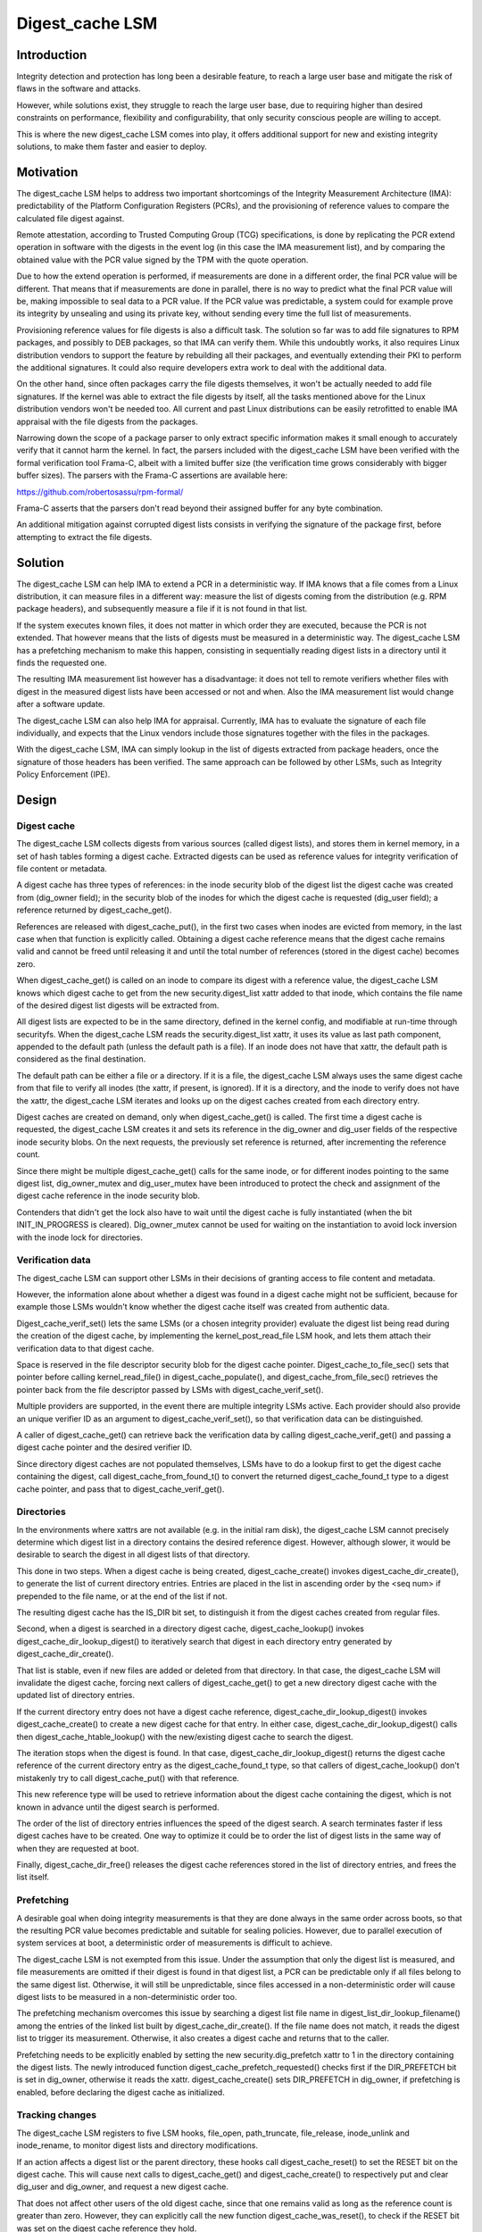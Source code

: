 .. SPDX-License-Identifier: GPL-2.0

================
Digest_cache LSM
================

Introduction
============

Integrity detection and protection has long been a desirable feature, to
reach a large user base and mitigate the risk of flaws in the software and
attacks.

However, while solutions exist, they struggle to reach the large user base,
due to requiring higher than desired constraints on performance,
flexibility and configurability, that only security conscious people are
willing to accept.

This is where the new digest_cache LSM comes into play, it offers
additional support for new and existing integrity solutions, to make them
faster and easier to deploy.


Motivation
==========

The digest_cache LSM helps to address two important shortcomings of the
Integrity Measurement Architecture (IMA): predictability of the Platform
Configuration Registers (PCRs), and the provisioning of reference values to
compare the calculated file digest against.

Remote attestation, according to Trusted Computing Group (TCG)
specifications, is done by replicating the PCR extend operation in
software with the digests in the event log (in this case the IMA
measurement list), and by comparing the obtained value with the PCR value
signed by the TPM with the quote operation.

Due to how the extend operation is performed, if measurements are done in
a different order, the final PCR value will be different. That means that
if measurements are done in parallel, there is no way to predict what the
final PCR value will be, making impossible to seal data to a PCR value. If
the PCR value was predictable, a system could for example prove its
integrity by unsealing and using its private key, without sending every
time the full list of measurements.

Provisioning reference values for file digests is also a difficult task.
The solution so far was to add file signatures to RPM packages, and
possibly to DEB packages, so that IMA can verify them. While this undoubtly
works, it also requires Linux distribution vendors to support the feature
by rebuilding all their packages, and eventually extending their PKI to
perform the additional signatures. It could also require developers extra
work to deal with the additional data.

On the other hand, since often packages carry the file digests themselves,
it won't be actually needed to add file signatures. If the kernel was able
to extract the file digests by itself, all the tasks mentioned above for
the Linux distribution vendors won't be needed too. All current and past
Linux distributions can be easily retrofitted to enable IMA appraisal with
the file digests from the packages.

Narrowing down the scope of a package parser to only extract specific
information makes it small enough to accurately verify that it cannot harm
the kernel. In fact, the parsers included with the digest_cache LSM have
been verified with the formal verification tool Frama-C, albeit with a
limited buffer size (the verification time grows considerably with bigger
buffer sizes). The parsers with the Frama-C assertions are available here:

https://github.com/robertosassu/rpm-formal/

Frama-C asserts that the parsers don't read beyond their assigned buffer
for any byte combination.

An additional mitigation against corrupted digest lists consists in
verifying the signature of the package first, before attempting to extract
the file digests.


Solution
========

The digest_cache LSM can help IMA to extend a PCR in a deterministic way.
If IMA knows that a file comes from a Linux distribution, it can measure
files in a different way: measure the list of digests coming from the
distribution (e.g. RPM package headers), and subsequently measure a file if
it is not found in that list.

If the system executes known files, it does not matter in which order they
are executed, because the PCR is not extended. That however means that the
lists of digests must be measured in a deterministic way. The digest_cache
LSM has a prefetching mechanism to make this happen, consisting in
sequentially reading digest lists in a directory until it finds the
requested one.

The resulting IMA measurement list however has a disadvantage: it does not
tell to remote verifiers whether files with digest in the measured digest
lists have been accessed or not and when. Also the IMA measurement list
would change after a software update.

The digest_cache LSM can also help IMA for appraisal. Currently, IMA has
to evaluate the signature of each file individually, and expects that the
Linux vendors include those signatures together with the files in the
packages.

With the digest_cache LSM, IMA can simply lookup in the list of digests
extracted from package headers, once the signature of those headers has
been verified. The same approach can be followed by other LSMs, such as
Integrity Policy Enforcement (IPE).


Design
======

Digest cache
------------

The digest_cache LSM collects digests from various sources (called digest
lists), and stores them in kernel memory, in a set of hash tables forming a
digest cache. Extracted digests can be used as reference values for
integrity verification of file content or metadata.

A digest cache has three types of references: in the inode security blob of
the digest list the digest cache was created from (dig_owner field); in the
security blob of the inodes for which the digest cache is requested
(dig_user field); a reference returned by digest_cache_get().

References are released with digest_cache_put(), in the first two cases
when inodes are evicted from memory, in the last case when that function is
explicitly called. Obtaining a digest cache reference means that the digest
cache remains valid and cannot be freed until releasing it and until the
total number of references (stored in the digest cache) becomes zero.

When digest_cache_get() is called on an inode to compare its digest with
a reference value, the digest_cache LSM knows which digest cache to get
from the new security.digest_list xattr added to that inode, which contains
the file name of the desired digest list digests will be extracted from.

All digest lists are expected to be in the same directory, defined in the
kernel config, and modifiable at run-time through securityfs. When the
digest_cache LSM reads the security.digest_list xattr, it uses its value as
last path component, appended to the default path (unless the default path
is a file). If an inode does not have that xattr, the default path is
considered as the final destination.

The default path can be either a file or a directory. If it is a file, the
digest_cache LSM always uses the same digest cache from that file to verify
all inodes (the xattr, if present, is ignored). If it is a directory, and
the inode to verify does not have the xattr, the digest_cache LSM iterates
and looks up on the digest caches created from each directory entry.

Digest caches are created on demand, only when digest_cache_get() is
called. The first time a digest cache is requested, the digest_cache LSM
creates it and sets its reference in the dig_owner and dig_user fields of
the respective inode security blobs. On the next requests, the previously
set reference is returned, after incrementing the reference count.

Since there might be multiple digest_cache_get() calls for the same inode,
or for different inodes pointing to the same digest list, dig_owner_mutex
and dig_user_mutex have been introduced to protect the check and assignment
of the digest cache reference in the inode security blob.

Contenders that didn't get the lock also have to wait until the digest
cache is fully instantiated (when the bit INIT_IN_PROGRESS is cleared).
Dig_owner_mutex cannot be used for waiting on the instantiation to avoid
lock inversion with the inode lock for directories.


Verification data
-----------------

The digest_cache LSM can support other LSMs in their decisions of granting
access to file content and metadata.

However, the information alone about whether a digest was found in a digest
cache might not be sufficient, because for example those LSMs wouldn't know
whether the digest cache itself was created from authentic data.

Digest_cache_verif_set() lets the same LSMs (or a chosen integrity
provider) evaluate the digest list being read during the creation of the
digest cache, by implementing the kernel_post_read_file LSM hook, and lets
them attach their verification data to that digest cache.

Space is reserved in the file descriptor security blob for the digest cache
pointer. Digest_cache_to_file_sec() sets that pointer before calling
kernel_read_file() in digest_cache_populate(), and
digest_cache_from_file_sec() retrieves the pointer back from the file
descriptor passed by LSMs with digest_cache_verif_set().

Multiple providers are supported, in the event there are multiple
integrity LSMs active. Each provider should also provide an unique verifier
ID as an argument to digest_cache_verif_set(), so that verification data
can be distinguished.

A caller of digest_cache_get() can retrieve back the verification data by
calling digest_cache_verif_get() and passing a digest cache pointer and the
desired verifier ID.

Since directory digest caches are not populated themselves, LSMs have to do
a lookup first to get the digest cache containing the digest, call
digest_cache_from_found_t() to convert the returned digest_cache_found_t
type to a digest cache pointer, and pass that to digest_cache_verif_get().


Directories
-----------

In the environments where xattrs are not available (e.g. in the initial ram
disk), the digest_cache LSM cannot precisely determine which digest list in
a directory contains the desired reference digest. However, although
slower, it would be desirable to search the digest in all digest lists of
that directory.

This done in two steps. When a digest cache is being created,
digest_cache_create() invokes digest_cache_dir_create(), to generate the
list of current directory entries. Entries are placed in the list in
ascending order by the <seq num> if prepended to the file name, or at the
end of the list if not.

The resulting digest cache has the IS_DIR bit set, to distinguish it from
the digest caches created from regular files.

Second, when a digest is searched in a directory digest cache,
digest_cache_lookup() invokes digest_cache_dir_lookup_digest() to
iteratively search that digest in each directory entry generated by
digest_cache_dir_create().

That list is stable, even if new files are added or deleted from that
directory. In that case, the digest_cache LSM will invalidate the digest
cache, forcing next callers of digest_cache_get() to get a new directory
digest cache with the updated list of directory entries.

If the current directory entry does not have a digest cache reference,
digest_cache_dir_lookup_digest() invokes digest_cache_create() to create a
new digest cache for that entry. In either case,
digest_cache_dir_lookup_digest() calls then digest_cache_htable_lookup()
with the new/existing digest cache to search the digest.

The iteration stops when the digest is found. In that case,
digest_cache_dir_lookup_digest() returns the digest cache reference of the
current directory entry as the digest_cache_found_t type, so that callers
of digest_cache_lookup() don't mistakenly try to call digest_cache_put()
with that reference.

This new reference type will be used to retrieve information about the
digest cache containing the digest, which is not known in advance until the
digest search is performed.

The order of the list of directory entries influences the speed of the
digest search. A search terminates faster if less digest caches have to be
created. One way to optimize it could be to order the list of digest lists
in the same way of when they are requested at boot.

Finally, digest_cache_dir_free() releases the digest cache references
stored in the list of directory entries, and frees the list itself.


Prefetching
-----------

A desirable goal when doing integrity measurements is that they are done
always in the same order across boots, so that the resulting PCR value
becomes predictable and suitable for sealing policies. However, due to
parallel execution of system services at boot, a deterministic order of
measurements is difficult to achieve.

The digest_cache LSM is not exempted from this issue. Under the assumption
that only the digest list is measured, and file measurements are omitted if
their digest is found in that digest list, a PCR can be predictable only if
all files belong to the same digest list. Otherwise, it will still be
unpredictable, since files accessed in a non-deterministic order will cause
digest lists to be measured in a non-deterministic order too.

The prefetching mechanism overcomes this issue by searching a digest list
file name in digest_list_dir_lookup_filename() among the entries of the
linked list built by digest_cache_dir_create(). If the file name does not
match, it reads the digest list to trigger its measurement. Otherwise, it
also creates a digest cache and returns that to the caller.

Prefetching needs to be explicitly enabled by setting the new
security.dig_prefetch xattr to 1 in the directory containing the digest
lists. The newly introduced function digest_cache_prefetch_requested()
checks first if the DIR_PREFETCH bit is set in dig_owner, otherwise it
reads the xattr. digest_cache_create() sets DIR_PREFETCH in dig_owner, if
prefetching is enabled, before declaring the digest cache as initialized.


Tracking changes
----------------

The digest_cache LSM registers to five LSM hooks, file_open, path_truncate,
file_release, inode_unlink and inode_rename, to monitor digest lists and
directory modifications.

If an action affects a digest list or the parent directory, these hooks
call digest_cache_reset() to set the RESET bit on the digest cache. This
will cause next calls to digest_cache_get() and digest_cache_create() to
respectively put and clear dig_user and dig_owner, and request a new
digest cache.

That does not affect other users of the old digest cache, since that one
remains valid as long as the reference count is greater than zero. However,
they can explicitly call the new function digest_cache_was_reset(), to
check if the RESET bit was set on the digest cache reference they hold.

Recreating a file digest cache means reading the digest list again and
extracting the digests. Recreating a directory digest cache, instead, does
not mean recreating the digest cache for directory entries, since those
digest caches are likely already stored in the inode security blob. It
would happen however for new files.

File digest cache reset is done on file_open, when a digest list is opened
for write, path_truncate, when a digest list is truncated (there is no
inode_truncate, file_truncate does not catch operations through the
truncate() system call), inode_unlink, when a digest list is removed, and
inode_rename when a digest list is renamed.

Directory digest cache reset is done on file_release, when a digest list is
written in the digest list directory, on inode_unlink, when a digest list
is deleted from that directory, and finally on inode_rename, when a digest
list is moved to/from that directory.

With the exception of file_release, which will always be executed (cannot
be denied), the other LSM hooks are not optimal, since the digest_cache LSM
does not know whether or not the operation will be allowed also by other
LSMs. If the operation is denied, the digest_cache LSM would do an
unnecessary reset.


Data structures and API
=======================

Data structures
---------------

These are the data structures defined and used internally by the
digest_cache LSM.

.. kernel-doc:: security/digest_cache/internal.h


Public API
----------

This API is meant to be used by users of the digest_cache LSM.

.. kernel-doc:: include/linux/digest_cache.h
		:identifiers: digest_cache_found_t
		              digest_cache_from_found_t

.. kernel-doc:: security/digest_cache/main.c
		:identifiers: digest_cache_get digest_cache_put

.. kernel-doc:: security/digest_cache/htable.c
		:identifiers: digest_cache_lookup

.. kernel-doc:: security/digest_cache/verif.c
		:identifiers: digest_cache_verif_set digest_cache_verif_get

.. kernel-doc:: security/digest_cache/reset.c
		:identifiers: digest_cache_was_reset


Parser API
----------

This API is meant to be used by digest list parsers.

.. kernel-doc:: security/digest_cache/htable.c
		:identifiers: digest_cache_htable_init
		              digest_cache_htable_add
			      digest_cache_htable_lookup


Digest List Formats
===================

tlv
---

The Type-Length-Value (TLV) format was chosen for its extensibility.
Additional fields can be added without breaking compatibility with old
versions of the parser.

The layout of a tlv digest list is the following::

 [header: DIGEST_LIST_FILE, num fields, total len]
 [field: DIGEST_LIST_ALGO, length, value]
 [field: DIGEST_LIST_ENTRY#1, length, value (below)]
  |- [header: DIGEST_LIST_ENTRY_DATA, num fields, total len]
  |- [DIGEST_LIST_ENTRY_DIGEST#1, length, file digest]
  |- [DIGEST_LIST_ENTRY_PATH#1, length, file path]
 [field: DIGEST_LIST_ENTRY#N, length, value (below)]
  |- [header: DIGEST_LIST_ENTRY_DATA, num fields, total len]
  |- [DIGEST_LIST_ENTRY_DIGEST#N, length, file digest]
  |- [DIGEST_LIST_ENTRY_PATH#N, length, file path]

DIGEST_LIST_ALGO is a field to specify the algorithm of the file digest.
DIGEST_LIST_ENTRY is a nested TLV structure with the following fields:
DIGEST_LIST_ENTRY_DIGEST contains the file digest; DIGEST_LIST_ENTRY_PATH
contains the file path.


rpm
---

The rpm digest list is basically a subset of the RPM package header.
Its format is::

 [RPM magic number]
 [RPMTAG_IMMUTABLE]

RPMTAG_IMMUTABLE is a section of the full RPM header containing the part
of the header that was signed, and whose signature is stored in the
RPMTAG_RSAHEADER section.


Appended Signature
------------------

Digest lists can have a module-style appended signature, that can be used
for appraisal with IMA. The signature type can be PKCS#7, as for kernel
modules, or a different type.


History
=======

The original name of this work was IMA Digest Lists, which was somehow
considered too invasive. The code was moved to a separate component named
DIGLIM (DIGest Lists Integrity Module), with the purpose of removing the
complexity away of IMA, and also adding the possibility of using it with
other kernel components (e.g. Integrity Policy Enforcement, or IPE).

The design changed significantly, so DIGLIM was renamed to digest_cache
LSM, as the name better reflects what the new component does.

Since it was originally proposed, in 2017, this work grew up a lot thanks
to various comments/suggestions. It became integrally part of the openEuler
distribution since end of 2020.

The most important difference between the old the current version is moving
from a centralized repository of file digests to a per-package repository.
This significantly reduces the memory pressure, since digest lists are
loaded into kernel memory only when they are actually needed. Also, file
digests are automatically unloaded from kernel memory at the same time
inodes are evicted from memory during reclamation.


Performance
===========

System specification
--------------------

The tests have been performed on a Fedora 38 virtual machine with 4 cores
(AMD EPYC-Rome, no hyperthreading), 4 GB of RAM, no TPM/TPM passthrough/
emulated. The QEMU process has been pinned to 4 real CPU cores and its
priority was set to -20.


Benchmark tool
--------------

The digest_cache LSM has been tested with an ad-hoc benchmark tool that
creates 20000 files with a random size up to 100 bytes and randomly adds
their digest to one of 303 digest lists. The number of digest lists has
been derived from the ratio (66) digests/packages (124174/1883) found in
the testing virtual machine (hence, 20000/66 = 303). IMA signatures have
been done with ECDSA NIST P-384.

The benchmark tool then creates a list of 20000 files to be accessed,
randomly chosen (there can be duplicates). This is necessary to make the
results reproducible across reboots (by always replaying the same
operations). The benchmark reads (sequentially and in parallel) the files
from the list 2 times, flushing the kernel caches before each read.

Each test has been performed 5 times, and the average value is taken.


Purpose of the benchmark
------------------------

The purpose of the benchmark is to show the performance difference of IMA
between the current behavior, and by using the digest_cache LSM.


IMA measurement policy: no cache
--------------------------------

.. code-block:: bash

 measure func=FILE_CHECK fowner=2001 pcr=12


IMA measurement policy: cache
-----------------------------

.. code-block:: bash

 measure func=DIGEST_LIST_CHECK pcr=12
 measure func=FILE_CHECK fowner=2001 digest_cache=content pcr=12


IMA Measurement Results
-----------------------

Sequential
~~~~~~~~~~

This test was performed reading files sequentially, and waiting for the
current read to terminate before beginning a new one.

::

                      +-------+------------------------+-----------+
                      | meas. | time no/p/vTPM (sec.)  | slab (KB) |
 +--------------------+-------+------------------------+-----------+
 | no cache           | 12313 | 33.65 / 102.51 / 47.13 |   84170   |
 +--------------------+-------+------------------------+-----------+
 | cache, no prefetch |   304 | 34.04 / 33.32 / 33.09  |   81159   |
 +--------------------+-------+------------------------+-----------+
 | cache, prefetch    |   304 | 34.02 / 33.31 / 33.15  |   81122   |
 +--------------------+-------+------------------------+-----------+

The table shows that 12313 measurements (boot_aggregate + files) have been
made without the digest cache, and 304 with the digest cache
(boot_aggregate + digest lists). Consequently, the memory occupation
without the cache is higher due to the higher number of measurements.

Not surprisingly, for the same reason, also the test time is significantly
higher without the digest cache when the physical or virtual TPM is used.

In terms of pure performance, first number in the third column, it can be
seen that there are not really performance differences between using or not
using the digest cache.

Prefetching does not add overhead, also because digest lists were ordered
according to their appearance in the IMA measurement list (which minimize
the digest lists to prefetch).


Parallel
~~~~~~~~

This test was performed reading files in parallel, not waiting for the
current read to terminate.

::

                      +-------+-----------------------+-----------+
                      | meas. | time no/p/vTPM (sec.) | slab (KB) |
 +--------------------+-------+-----------------------+-----------+
 | no cache           | 12313 | 14.08 / 79.09 / 22.70 |   85138   |
 +--------------------+-------+-----------------------+-----------+
 | cache, no prefetch |   304 | 14.44 / 15.11 / 14.96 |   85777   |
 +--------------------+-------+-----------------------+-----------+
 | cache, prefetch    |   304 | 14.30 / 15.41 / 14.40 |   83294   |
 +--------------------+-------+-----------------------+-----------+

Also in this case, the physical TPM causes the biggest delay especially
without digest cache, where a higher number of measurements need to be
extended in the TPM.

The digest_cache LSM does not introduce a noticeable overhead in all
scenarios.


IMA appraisal policy: no cache
------------------------------

.. code-block:: bash

 appraise func=FILE_CHECK fowner=2001


IMA appraisal policy: cache
---------------------------

.. code-block:: bash

 appraise func=DIGEST_LIST_CHECK
 appraise func=FILE_CHECK fowner=2001 digest_cache=content


IMA Appraisal Results
---------------------

Sequential
~~~~~~~~~~

This test was performed reading files sequentially, and waiting for the
current read to terminate before beginning a new one.

::

                              +-------------+-------------+-----------+
                              |    files    | time (sec.) | slab (KB) |
 +----------------------------+-------------+-------------+-----------+
 | appraise (ECDSA sig)       |    12312    |    96.74    |   78827   |
 +----------------------------+-------------+-------------+-----------+
 | appraise (cache)           | 12312 + 303 |    33.09    |   80854   |
 +----------------------------+-------------+-------------+-----------+
 | appraise (cache, prefetch) | 12312 + 303 |    33.42    |   81050   |
 +----------------------------+-------------+-------------+-----------+

This test shows a huge performance difference from verifying the signature
of 12312 files as opposed to just verifying the signature of 303 digest
lists, and looking up the digest of the files being read.

There are some differences in terms of memory occupation, which is quite
expected due to the fact that we have to take into account the digest
caches loaded in memory, while with the standard appraisal they don't
exist.


Parallel
~~~~~~~~

This test was performed reading files in parallel, not waiting for the
current read to terminate.

::

                              +-------------+-------------+-----------+
                              |    files    | time (sec.) | slab (KB) |
 +----------------------------+-------------+-------------+-----------+
 | appraise (ECDSA sig)       |    12312    |    27.68    |   80596   |
 +----------------------------+-------------+-------------+-----------+
 | appraise (cache)           | 12313 + 303 |    14.96    |   80778   |
 +----------------------------+-------------+-------------+-----------+
 | appraise (cache, prefetch) | 12313 + 303 |    14.78    |   83354   |
 +----------------------------+-------------+-------------+-----------+

The difference is less marked when performing the read in parallel. Also,
more memory seems to be occupied in the prefetch case.


How to Test
===========

Additional patches need to be applied to the kernel.

The patch to introduce the file_release LSM hook:

https://lore.kernel.org/linux-integrity/20240115181809.885385-14-roberto.sassu@huaweicloud.com/

The patch set to use the PGP keys from the Linux distributions for
verifying the RPM header signatures:

https://lore.kernel.org/linux-integrity/20230720153247.3755856-1-roberto.sassu@huaweicloud.com/

The same URL contains two GNUPG patches to be applied to the user space
program.

The patch set to use the digest_cache LSM from IMA:

https://github.com/robertosassu/linux/commits/digest_cache-lsm-v3-ima/

First, it is necessary to install the kernel headers in usr/ in the kernel
source directory:

.. code-block:: bash

 $ make headers_install

After, it is necessary to copy the new kernel headers (tlv_parser.h,
uasym_parser.h, tlv_digest_list.h) from usr/include/linux in the kernel
source directory to /usr/include/linux.

Then, gpg must be rebuilt with the additional patches to convert the PGP
keys of the Linux distribution to the new user asymmetric key format:

.. code-block:: bash

 $ gpg --conv-kernel <path of PGP key> >> certs/uasym_keys.bin

This embeds the converted keys in the kernel image.

Finally, the following kernel options must be enabled:

.. code-block:: bash

 CONFIG_SECURITY_DIGEST_CACHE=y
 CONFIG_UASYM_KEYS_SIGS=y
 CONFIG_UASYM_PRELOAD_PUBLIC_KEYS=y

and the kernel must be rebuilt with the patches applied. After reboot, it
is necessary to build and install the digest list tools downloadable from:

https://github.com/linux-integrity/digest-cache-tools

and to execute (as root):

.. code-block:: bash

 # manage_digest_lists -o gen -d /etc/digest_lists -i rpmdb -f rpm

The new gpg must also be installed in the system, as it will be used to
convert the PGP signatures of the RPM headers to the user asymmetric key
format.

It is recommended to create an additional digest list with the following
files, by creating a file named ``list`` with the content:

.. code-block:: bash

 /usr/bin/manage_digest_lists
 /usr/lib64/libgen-tlv-list.so
 /usr/lib64/libgen-rpm-list.so
 /usr/lib64/libparse-rpm-list.so
 /usr/lib64/libparse-tlv-list.so

Then, to create the digest list, it is sufficient to execute:

.. code-block:: bash

 # manage_digest_lists -i list -L -d /etc/digest_lists -o gen -f tlv

Also, a digest list must be created for the modified gpg binary:

.. code-block:: bash

 # manage_digest_lists -i /usr/bin/gpg -d /etc/digest_lists -o gen -f tlv

If appraisal is enabled and in enforcing mode, it is necessary to sign the
new digest lists, with the sign-file tool in the scripts/ directory of the
kernel sources:

.. code-block:: bash

 # scripts/sign-file sha256 certs/signing_key.pem certs/signing_key.pem /etc/digest_lists/tlv-list
 # scripts/sign-file sha256 certs/signing_key.pem certs/signing_key.pem /etc/digest_lists/tlv-gpg

The final step is to add security.digest_list to each file with:

.. code-block:: bash

 # manage_digest_lists -i /etc/digest_lists -o add-xattr

After that, it is possible to test the digest_cache LSM with the following
policy written to /etc/ima/ima-policy:

.. code-block:: bash

 measure func=DIGEST_LIST_CHECK template=ima-modsig pcr=12
 dont_measure fsmagic=0x01021994
 measure func=BPRM_CHECK digest_cache=content pcr=12
 measure func=MMAP_CHECK digest_cache=content pcr=12

Tmpfs is excluded for now, until memfd is properly handled. The reason why
the DIGEST_LIST_CHECK rule is before the dont_measure is that otherwise
digest lists in the initial ram disk won't be processed.

Before loading the policy, it is possible to enable dynamic debug to see
which operations are done by the digest_cache LSM:

.. code-block:: bash

 # echo "file security/digest_cache/* +p" > /sys/kernel/debug/dynamic_debug/control

Alternatively, the same strings can be set as value of the dyndbg= option
in the kernel command line.

A preliminary test, before booting the system with the new policy, is to
supply the policy to IMA in the current system with:

.. code-block:: bash

 # cat /etc/ima/ima-policy > /sys/kernel/security/ima/policy

After executing some commands, it can be seen if the digest_cache LSM is
working by checking the IMA measurement list. If there are only digest
lists, it means that everything is working properly, and the system can be
rebooted. The instructions have been tested on a Fedora 38 OS.

After boot, it is possible to check the content of the measurement list:

.. code-block:: bash

 # cat /sys/kernel/security/ima/ascii_runtime_measurements


At this point, it is possible to enable the prefetching mechanism to make
the PCR predictable. The virtual machine must be configured with a TPM
(Emulated).

To enable the prefetching mechanism, it is necessary to set
security.dig_prefetch to '1' for the /etc/digest_lists directory:

.. code-block:: bash

 # setfattr -n security.dig_prefetch -v "1" /etc/digest_lists

The final step is to reorder digest lists to be in the same order in which
they appear in the IMA measurement list.

This can be done by executing the command:

.. code-block:: bash

 # manage_digest_lists -i /sys/kernel/security/ima/ascii_runtime_measurements -d /etc/digest_lists -o add-seqnum

Since we renamed the digest lists, we need to update security.digest_list
too:

.. code-block:: bash

 # manage_digest_lists -i /etc/digest_lists -o add-xattr

By rebooting several times, and just logging in (to execute the same
commands during each boot), it is possible to compare the PCR 12, and see
that it is always the same. That of course works only if the TPM is reset
at each boot (e.g. if the virtual machine has a virtual TPM) or if the code
is tested in the host environment.

.. code-block:: bash

 # cat /sys/devices/LNXSYSTM:00/LNXSYBUS:00/MSFT0101:00/tpm/tpm0/pcr-sha256/12

The last step is to test IMA appraisal. This can be done by adding the
following lines to /etc/ima/ima-policy:

.. code-block:: bash

 appraise func=DIGEST_LIST_CHECK appraise_type=imasig|modsig
 dont_appraise fsmagic=0x01021994
 appraise func=BPRM_CHECK digest_cache=content
 appraise func=MMAP_CHECK digest_cache=content

The following test is to ensure that IMA prevents the execution of unknown
files:

.. code-block:: bash

 # cp -a /bin/cat .
 # ./cat

That will work. But not on the modified binary:

.. code-block:: bash

 # echo 1 >> cat
 # ./cat
 -bash: ./cat: Permission denied

Execution will be denied, and a new entry in the measurement list will
appear (it would be probably ok to not add that entry, as access to the
file was denied):

.. code-block:: bash

 12 50b5a68bea0776a84eef6725f17ce474756e51c0 ima-ng sha256:15e1efee080fe54f5d7404af7e913de01671e745ce55215d89f3d6521d3884f0 /root/cat

Finally, it is possible to test the shrinking of the digest cache, by
forcing the kernel to evict inodes from memory:

.. code-block:: bash

 # echo 3 > /proc/sys/vm/drop_caches

If dynamic debug was enabled, the kernel log should have messages like:

.. code-block:: bash

 [  313.032536] DIGEST CACHE: Removed digest sha256:102900208eef27b766380135906d431dba87edaa7ec6aa72e6ebd3dd67f3a97b from digest list /etc/digest_lists/rpm-libseccomp-2.5.3-4.fc38.x86_64

Optionally, it is possible to test IMA measurement/appraisal from the very
beginning of the boot process, for now by including all digest lists and the
IMA policy in the initial ram disk. In the future, there will be a dracut
patch for ``dracut_install`` to select only the necessary digest lists.

This can be simply done by executing:

.. code-block:: bash

 # dracut -f -I " /etc/ima/ima-policy " -i /etc/digest_lists/ /etc/digest_lists/ --nostrip --kver <your kernel version>

The --nostrip option is particularly important. If debugging symbols are
stripped from the binary, its digest no longer matches with the one from
the package, causing access denied.

The final test is to try the default IMA measurement and appraisal
policies, so that there is no gap between when the system starts and when
the integrity evaluation is effective. The default policies actually will
be used only until systemd is able to load the custom policy to
measure/appraise binaries and shared libraries. It should be good enough
for the system to boot.

The default IMA measurement and appraisal policies can be loaded at boot by
adding the following to the kernel command line:

.. code-block:: bash

 ima_policy="tcb|appraise_tcb|digest_cache_measure|digest_cache_appraise"

The ima-modsig template can be selected by adding to the kernel command
line:

.. code-block:: bash

 ima_template=ima-modsig
